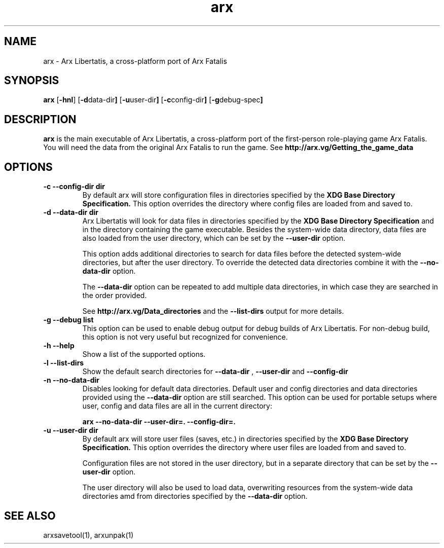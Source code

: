 .\" Manpage for arx.
.\" Go to https://bugs.arx-libertatis.org/ to correct errors or typos.
.TH arx 6 "2012-08-04" "1.1"
.SH NAME
arx \- Arx Libertatis, a cross-platform port of Arx Fatalis
.SH SYNOPSIS
.B arx
.RB [ -hnl ]
.RB [ -d data-dir ]
.RB [ -u user-dir ]
.RB [ -c config-dir ]
.RB [ -g debug-spec ]
.SH DESCRIPTION
.B arx
is the main executable of Arx Libertatis, a cross-platform port of the first-person role-playing game Arx Fatalis. You will need the data from the original Arx Fatalis to run the game. See
.B http://arx.vg/Getting_the_game_data
.SH OPTIONS
.TP
.B \-c --config-dir dir
By default arx will store configuration files in directories specified by the
.B XDG Base Directory Specification.
This option overrides the directory where config files are loaded from and saved to.
.TP
.B \-d --data-dir dir
Arx Libertatis will look for data files in directories specified by the
.B XDG Base Directory Specification
and in the directory containing the game executable. Besides the system-wide data directory, data files are also loaded from the user directory, which can be set by the
.B --user-dir
option.

This option adds additional directories to search for data files before the detected system-wide directories, but after the user directory. To override the detected data directories combine it with the
.B --no-data-dir
option.

The
.B --data-dir
option can be repeated to add multiple data directories, in which case they are searched in the order provided.

See
.B http://arx.vg/Data_directories
and the
.B --list-dirs
output for more details.
.TP
.B \-g --debug list
This option can be used to enable debug output for debug builds of Arx Libertatis. For non-debug build, this option is not very useful but recognized for convenience.
.TP
.B \-h --help
Show a list of the supported options.
.TP
.B \-l --list-dirs
Show the default search directories for
.B --data-dir
,
.B --user-dir
and
.B --config-dir
.TP
.B \-n --no-data-dir
Disables looking for default data directories. Default user and config directories and data directories provided using the
.B --data-dir
option are still searched. This option can be used for portable setups where user, config and data files are all in the current directory:

.B arx --no-data-dir --user-dir=. --config-dir=.
.TP
.B \-u --user-dir dir
By default arx will store user files (saves, etc.) in directories specified by the
.B XDG Base Directory Specification.
This option overrides the directory where user files are loaded from and saved to.

Configuration files are not stored in the user directory, but in a separate directory that can be set by the
.B --user-dir
option.

The user directory will also be used to load data, overwriting resources from the system-wide data directories amd from directories specified by the
.B --data-dir
option.
.SH SEE ALSO
arxsavetool(1), arxunpak(1)
